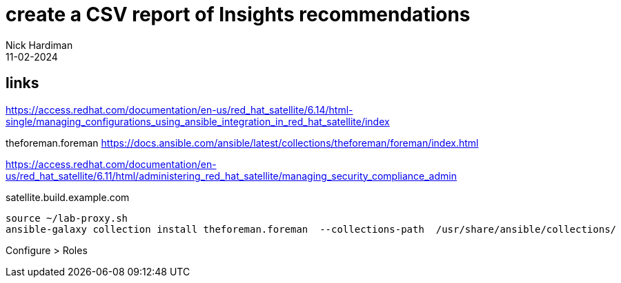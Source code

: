 
= create a CSV report of Insights recommendations
Nick Hardiman 
:source-highlighter: highlight.js
:revdate: 11-02-2024


== links

https://access.redhat.com/documentation/en-us/red_hat_satellite/6.14/html-single/managing_configurations_using_ansible_integration_in_red_hat_satellite/index

theforeman.foreman
https://docs.ansible.com/ansible/latest/collections/theforeman/foreman/index.html

https://access.redhat.com/documentation/en-us/red_hat_satellite/6.11/html/administering_red_hat_satellite/managing_security_compliance_admin

satellite.build.example.com

[source,shell]
....
source ~/lab-proxy.sh 
ansible-galaxy collection install theforeman.foreman  --collections-path  /usr/share/ansible/collections/
....

Configure > Roles
